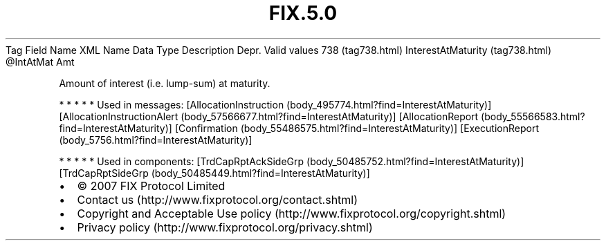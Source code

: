 .TH FIX.5.0 "" "" "Tag #738"
Tag
Field Name
XML Name
Data Type
Description
Depr.
Valid values
738 (tag738.html)
InterestAtMaturity (tag738.html)
\@IntAtMat
Amt
.PP
Amount of interest (i.e. lump-sum) at maturity.
.PP
   *   *   *   *   *
Used in messages:
[AllocationInstruction (body_495774.html?find=InterestAtMaturity)]
[AllocationInstructionAlert (body_57566677.html?find=InterestAtMaturity)]
[AllocationReport (body_55566583.html?find=InterestAtMaturity)]
[Confirmation (body_55486575.html?find=InterestAtMaturity)]
[ExecutionReport (body_5756.html?find=InterestAtMaturity)]
.PP
   *   *   *   *   *
Used in components:
[TrdCapRptAckSideGrp (body_50485752.html?find=InterestAtMaturity)]
[TrdCapRptSideGrp (body_50485449.html?find=InterestAtMaturity)]

.PD 0
.P
.PD

.PP
.PP
.IP \[bu] 2
© 2007 FIX Protocol Limited
.IP \[bu] 2
Contact us (http://www.fixprotocol.org/contact.shtml)
.IP \[bu] 2
Copyright and Acceptable Use policy (http://www.fixprotocol.org/copyright.shtml)
.IP \[bu] 2
Privacy policy (http://www.fixprotocol.org/privacy.shtml)

